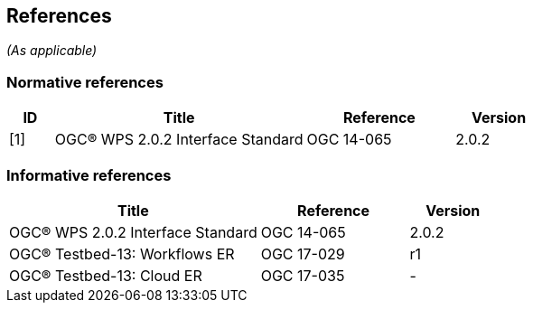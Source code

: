 == References
_(As applicable)_

=== Normative references
[#NormRef,reftext='{table-caption} {counter:table-num}']
[cols="15,85,50,30",options="header"]

!===
|ID |Title| Reference | Version
| [1] | [#Ref-1]#OGC® WPS 2.0.2 Interface Standard# | OGC 14-065 | 2.0.2
!===

=== Informative references
[#InfRef,reftext='{table-caption} {counter:table-num}']
[cols="85,50,30",options="header"]

!===
|Title| Reference | Version
| OGC® WPS 2.0.2 Interface Standard | OGC 14-065 | 2.0.2
| OGC® Testbed-13: Workflows ER | OGC 17-029  | r1
| OGC® Testbed-13: Cloud ER |  OGC 17-035 | -
!===
